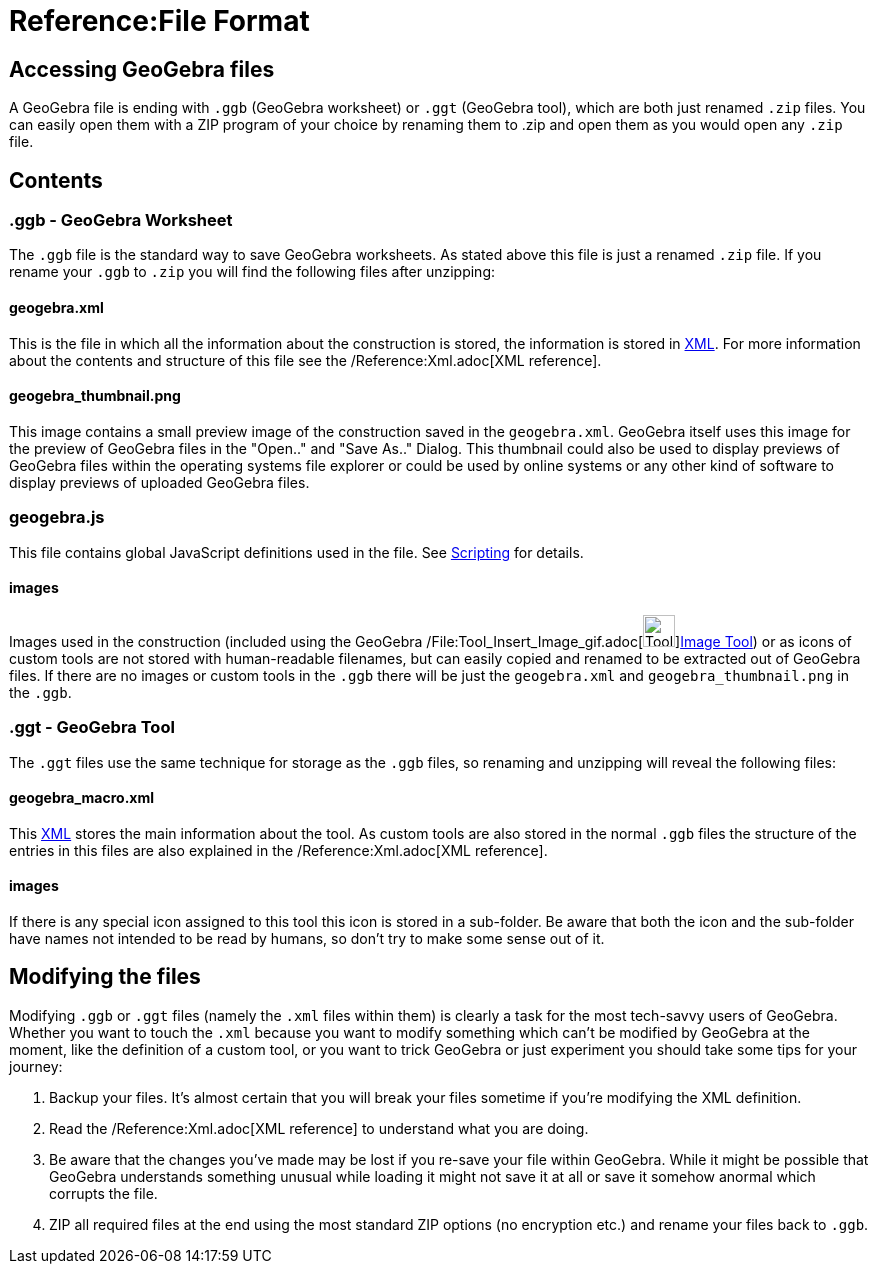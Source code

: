 = Reference:File Format

:toc:

== [#Accessing_GeoGebra_files]#Accessing GeoGebra files#

A GeoGebra file is ending with `++.ggb++` (GeoGebra worksheet) or `++.ggt++` (GeoGebra tool), which are both just
renamed `++.zip++` files. You can easily open them with a ZIP program of your choice by renaming them to .zip and open
them as you would open any `++.zip++` file.

== [#Contents]#Contents#

=== [#.ggb_-_GeoGebra_Worksheet]#.ggb - GeoGebra Worksheet#

The `++.ggb++` file is the standard way to save GeoGebra worksheets. As stated above this file is just a renamed
`++.zip++` file. If you rename your `++.ggb++` to `++.zip++` you will find the following files after unzipping:

==== [#geogebra.xml]#geogebra.xml#

This is the file in which all the information about the construction is stored, the information is stored in
http://en.wikipedia.org/wiki/Xml[XML]. For more information about the contents and structure of this file see the
/Reference:Xml.adoc[XML reference].

==== [#geogebra_thumbnail.png]#geogebra_thumbnail.png#

This image contains a small preview image of the construction saved in the `++geogebra.xml++`. GeoGebra itself uses this
image for the preview of GeoGebra files in the "Open.." and "Save As.." Dialog. This thumbnail could also be used to
display previews of GeoGebra files within the operating systems file explorer or could be used by online systems or any
other kind of software to display previews of uploaded GeoGebra files.

=== [#geogebra.js]#geogebra.js#

This file contains global JavaScript definitions used in the file. See xref:/Scripting.adoc[Scripting] for details.

==== [#images]#images#

Images used in the construction (included using the GeoGebra
/File:Tool_Insert_Image_gif.adoc[image:Tool_Insert_Image.gif[Tool Insert
Image.gif,width=32,height=32]]xref:/Image_Tool.adoc[Image Tool]) or as icons of custom tools are not stored with
human-readable filenames, but can easily copied and renamed to be extracted out of GeoGebra files. If there are no
images or custom tools in the `++.ggb++` there will be just the `++geogebra.xml++` and `++geogebra_thumbnail.png++` in
the `++.ggb++`.

=== [#.ggt_-_GeoGebra_Tool]#.ggt - GeoGebra Tool#

The `++.ggt++` files use the same technique for storage as the `++.ggb++` files, so renaming and unzipping will reveal
the following files:

==== [#geogebra_macro.xml]#geogebra_macro.xml#

This http://en.wikipedia.org/wiki/Xml[XML] stores the main information about the tool. As custom tools are also stored
in the normal `++.ggb++` files the structure of the entries in this files are also explained in the
/Reference:Xml.adoc[XML reference].

==== [#images_2]#images#

If there is any special icon assigned to this tool this icon is stored in a sub-folder. Be aware that both the icon and
the sub-folder have names not intended to be read by humans, so don't try to make some sense out of it.

== [#Modifying_the_files]#Modifying the files#

Modifying `++.ggb++` or `++.ggt++` files (namely the `++.xml++` files within them) is clearly a task for the most
tech-savvy users of GeoGebra. Whether you want to touch the `++.xml++` because you want to modify something which can't
be modified by GeoGebra at the moment, like the definition of a custom tool, or you want to trick GeoGebra or just
experiment you should take some tips for your journey:

. Backup your files. It's almost certain that you will break your files sometime if you're modifying the XML definition.
. Read the /Reference:Xml.adoc[XML reference] to understand what you are doing.
. Be aware that the changes you've made may be lost if you re-save your file within GeoGebra. While it might be possible
that GeoGebra understands something unusual while loading it might not save it at all or save it somehow anormal which
corrupts the file.
. ZIP all required files at the end using the most standard ZIP options (no encryption etc.) and rename your files back
to `++.ggb++`.
